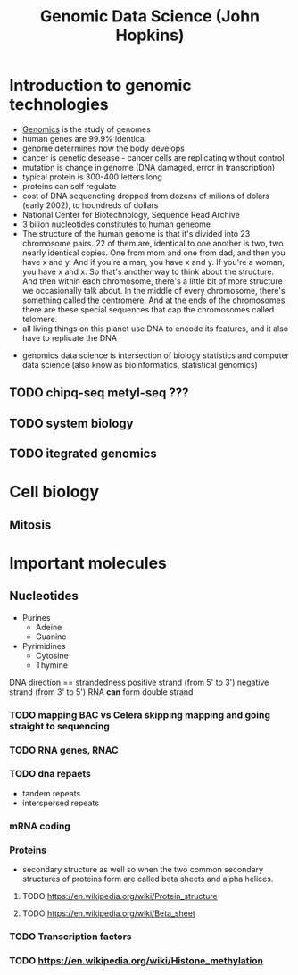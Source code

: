 :PROPERTIES:
:ID:       c9db8d38-5382-4156-a23e-7abffe98f3fd
:END:
#+title: Genomic Data Science (John Hopkins)
#+filetags: :project:

* Introduction to genomic technologies
:PROPERTIES:
:ID:       fcafe34f-570e-491e-9595-60c43edf05d3
:END:
- [[id:cf093664-2aae-4f62-848b-3e0eed17b83c][Genomics]] is the study of genomes
- human genes are 99.9% identical
- genome determines how the body develops
- cancer is genetic desease - cancer cells are replicating without control
- mutation is change in genome (DNA damaged, error in transcription)
- typical protein is 300-400 letters long
- proteins can self regulate
- cost of DNA sequencting dropped from dozens of milions of dolars (early 2002), to houndreds of dollars
- National Center for Biotechnology, Sequence Read Archive
- 3 bilion nucleotides constitutes to human geneome
- The structure of the human genome is that it's divided into 23 chromosome pairs. 22 of them are, identical to one another is two, two nearly identical copies. One from mom and one from dad, and then you have x and y. And if you're a man, you have x and y. If you're a woman, you have x and x. So that's another way to think about the structure. And then within each chromosome, there's a little bit of more structure we occasionally talk about. In the middle of every chromosome, there's something called the centromere. And at the ends of the chromosomes, there are these special sequences that cap the chromosomes called telomere.
- all living things on this planet use DNA to encode its features, and it also have to replicate the DNA


[[download:_20210921_180018screenshot.png]]

- genomics data science is intersection of biology statistics and computer data science (also know as bioinformatics, statistical genomics)
** TODO chipq-seq metyl-seq ???
** TODO system biology
** TODO itegrated genomics
* Cell biology
** Mitosis
:PROPERTIES:
:ID:       fb5768fe-dd4d-4c28-9b71-e05e50655318
:END:

[[download:_20210921_200238screenshot.png]]

* Important molecules
** Nucleotides
- Purines
  - Adeine
    [[download:_20210923_212448screenshot.png]]
  - Guanine
    [[download:_20210923_212505screenshot.png]]
- Pyrimidines
  - Cytosine
    [[download:_20210923_212519screenshot.png]]
  - Thymine
    [[download:_20210923_212531screenshot.png]]
DNA direction == strandedness
positive strand (from 5' to 3')
negative strand (from 3' to 5')
RNA *can* form double strand
*** TODO mapping BAC vs Celera skipping mapping and going straight to sequencing
*** TODO RNA genes, RNAC
*** TODO dna repaets
- tandem repeats
- interspersed repeats

*** mRNA coding
[[download:_20210924_000541screenshot.png]]

*** Proteins
- secondary structure as well so when the two common secondary structures of proteins form are called beta sheets and alpha helices.
**** TODO https://en.wikipedia.org/wiki/Protein_structure
**** TODO https://en.wikipedia.org/wiki/Beta_sheet
*** TODO Transcription factors
[[download:_20210924_001932screenshot.png]]
*** TODO https://en.wikipedia.org/wiki/Histone_methylation
